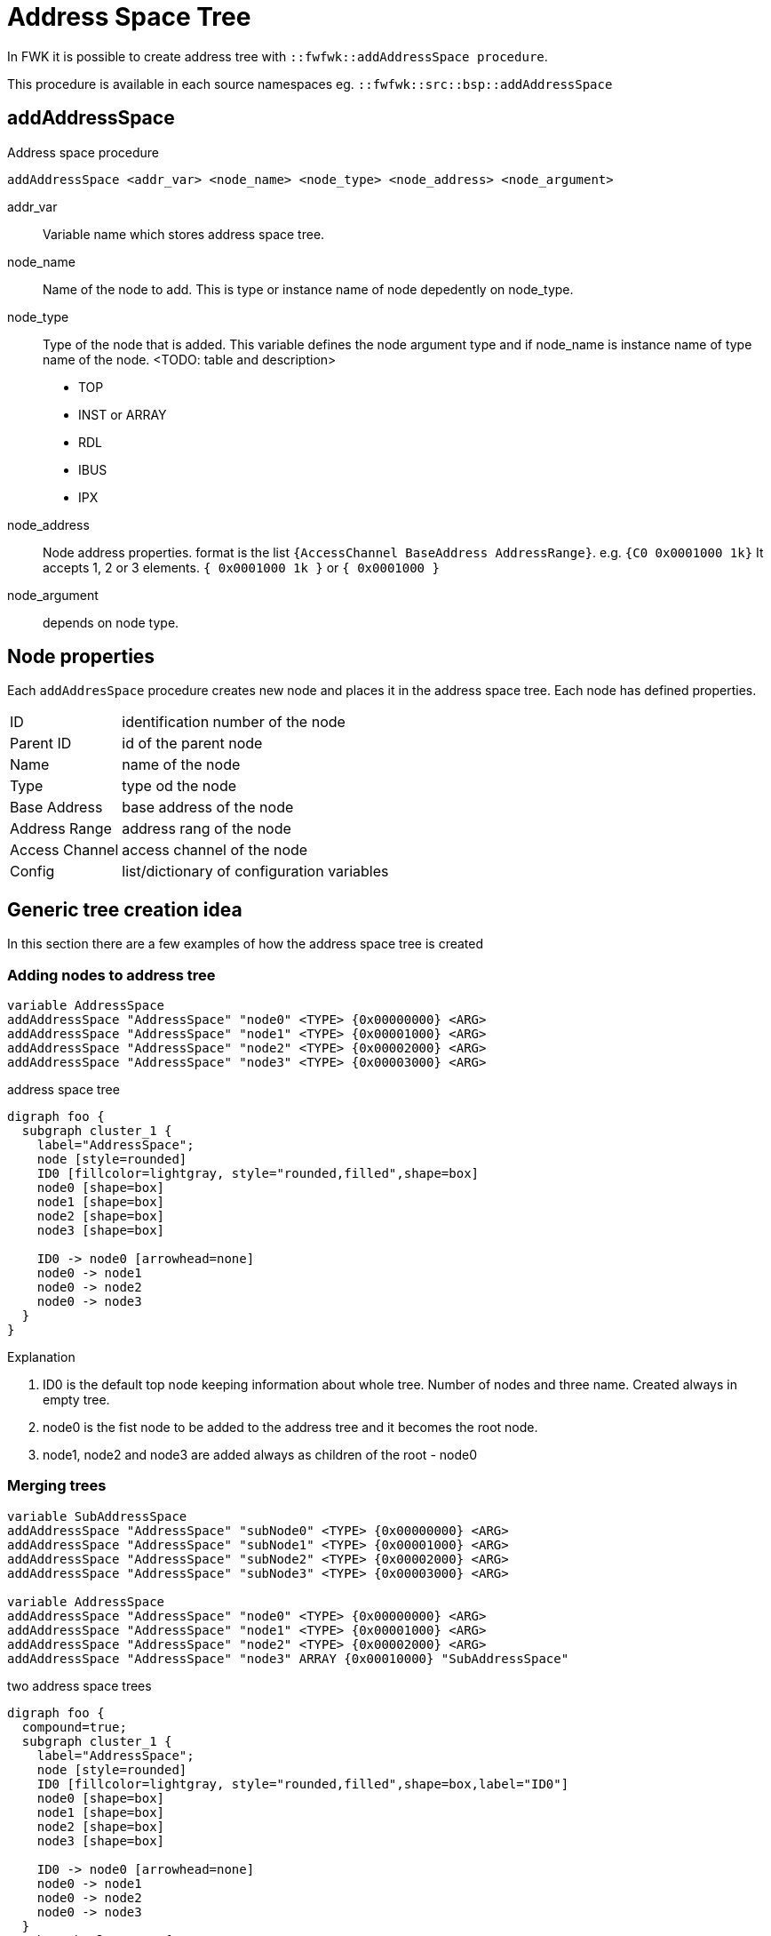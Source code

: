 = Address Space Tree

In FWK it is possible to create  address tree with `::fwfwk::addAddressSpace procedure`.

This procedure is available in each source namespaces eg. `::fwfwk::src::bsp::addAddressSpace`

== addAddressSpace

Address space procedure

[source,tcl]
----
addAddressSpace <addr_var> <node_name> <node_type> <node_address> <node_argument>
----

addr_var::
  Variable name which stores address space tree.
node_name::
  Name of the node to add. This is type or instance name of node depedently on node_type.
node_type::
  Type of the node that is added.
  This variable defines the node argument type and if node_name is instance name of type name of the node.
  <TODO: table and description>
  - TOP
  - INST or ARRAY
  - RDL
  - IBUS
  - IPX
node_address::
  Node address properties. format is the list `{AccessChannel BaseAddress AddressRange}`. e.g. `{C0 0x0001000 1k}`
  It accepts 1, 2 or 3 elements. `{ 0x0001000 1k }` or  `{ 0x0001000 }`
node_argument::
  depends on node type.

== Node properties

Each `addAddresSpace` procedure creates new node and places it in the address space tree. Each node has defined properties.

[horizontal]
ID             :: identification number of the node
Parent ID      :: id of the parent node
Name           :: name of the node
Type           :: type od the node
Base Address   :: base address of the node
Address Range  :: address rang of the node
Access Channel :: access channel of the node
Config         :: list/dictionary of configuration variables



== Generic tree creation idea

In this section there are a few examples of how the address space tree is created

=== Adding nodes to address tree

[source,tcl]
----
variable AddressSpace
addAddressSpace "AddressSpace" "node0" <TYPE> {0x00000000} <ARG>
addAddressSpace "AddressSpace" "node1" <TYPE> {0x00001000} <ARG>
addAddressSpace "AddressSpace" "node2" <TYPE> {0x00002000} <ARG>
addAddressSpace "AddressSpace" "node3" <TYPE> {0x00003000} <ARG>
----

.address space tree
[graphviz]
....
digraph foo {
  subgraph cluster_1 {
    label="AddressSpace";
    node [style=rounded]
    ID0 [fillcolor=lightgray, style="rounded,filled",shape=box]
    node0 [shape=box]
    node1 [shape=box]
    node2 [shape=box]
    node3 [shape=box]

    ID0 -> node0 [arrowhead=none]
    node0 -> node1
    node0 -> node2
    node0 -> node3
  }
}
....

.Explanation
. ID0 is the default top node keeping information about whole tree. Number of nodes and three name. Created always in empty tree.
. node0 is the fist node to be added to the address tree and it becomes the root node.
. node1, node2 and node3 are added always as children of the root - node0

=== Merging trees

[source,tcl]
----
variable SubAddressSpace
addAddressSpace "AddressSpace" "subNode0" <TYPE> {0x00000000} <ARG>
addAddressSpace "AddressSpace" "subNode1" <TYPE> {0x00001000} <ARG>
addAddressSpace "AddressSpace" "subNode2" <TYPE> {0x00002000} <ARG>
addAddressSpace "AddressSpace" "subNode3" <TYPE> {0x00003000} <ARG>

variable AddressSpace
addAddressSpace "AddressSpace" "node0" <TYPE> {0x00000000} <ARG>
addAddressSpace "AddressSpace" "node1" <TYPE> {0x00001000} <ARG>
addAddressSpace "AddressSpace" "node2" <TYPE> {0x00002000} <ARG>
addAddressSpace "AddressSpace" "node3" ARRAY {0x00010000} "SubAddressSpace"
----

.two address space trees
[graphviz]
....
digraph foo {
  compound=true;
  subgraph cluster_1 {
    label="AddressSpace";
    node [style=rounded]
    ID0 [fillcolor=lightgray, style="rounded,filled",shape=box,label="ID0"]
    node0 [shape=box]
    node1 [shape=box]
    node2 [shape=box]
    node3 [shape=box]

    ID0 -> node0 [arrowhead=none]
    node0 -> node1
    node0 -> node2
    node0 -> node3
  }
  subgraph cluster_2 {
    label="SubAddressSpace";
    node [style=rounded]
    subID0 [fillcolor=lightgray, style="rounded,filled",shape=box,label="ID0"]
    subNode0 [shape=box]
    subNode1 [shape=box]
    subNode2 [shape=box]
    subNode3 [shape=box]

    subID0 -> subNode0 [arrowhead=none]
    subNode0 -> subNode1
    subNode0 -> subNode2
    subNode0 -> subNode3
  }
  subNode0 -> node3 [style=dashed]
}
....

.merged address space trees
[graphviz]
....
digraph foo {
  subgraph cluster_1 {
    label="AddressSpace";
    node [style=rounded]
    ID0 [fillcolor=lightgray, style="rounded,filled",shape=box,label="ID0"]
    node0 [shape=box]
    node1 [shape=box]
    node2 [shape=box]
    node3 [shape=box]

    ID0 -> node0 [arrowhead=none]
    node0 -> node1
    node0 -> node2
    node0 -> node3

    subNode1 [shape=box]
    subNode2 [shape=box]
    subNode3 [shape=box]

    node3 -> subNode1
    node3 -> subNode2
    node3 -> subNode3
  }
  // subNode0 -> node3
}
....


== FWK project three

There is one global project wise  address tree variable `::fwfwk::AddressSpace` to which all sub address space trees should be added.
Address tree is created from bottom (last child) to top.

=== Example project

.example_module.tcl
[source,tcl]
----
addAddressSpace AddressSpace "example_rdl" RDL   {} ../rdl/example_rdl.rdl
----

[graphviz]
....
digraph foo {
  subgraph cluster_1 {
    label="AddressSpace";
    node [style=rounded]
    ID0 [fillcolor=lightgray, style="rounded,filled",shape=box]
    example_rdl [shape=box, label="example_rdl"]
    ID0 -> example_rdl [arrowhead=none]
  }
}
....

.app_module.tcl
[source,tcl]
----
addAddressSpace AddressSpace "app_example" RDL   {} ../rdl/app_example.rdl
addAddressSpace AddressSpace "EXMPL_0"  ARRAY {} example_desyrdl::AddressSpace
addAddressSpace AddressSpace "EXMPL_1"  ARRAY {} example_desyrdl::AddressSpace
----

[graphviz]
....
digraph foo {
  compound=true;
  subgraph cluster_1 {
    label="app::AddressSpace";
    node [style=rounded]
    ID0 [fillcolor=lightgray, style="rounded,filled",shape=box,label="ID0"]
    app_example [shape=box]
    EXMPL_0 [shape=box]
    EXMPL_1 [shape=box]

    ID0 -> app_example [arrowhead=none]
    app_example -> EXMPL_0
    app_example -> EXMPL_1
  }
  subgraph cluster_2 {
    label="example_rdl::AddressSpace";
    node [style=rounded]
    subID0 [fillcolor=lightgray, style="rounded,filled",shape=box]
    example_rdl [shape=box, label="example_rdl"]
    subID0 -> example_rdl [arrowhead=none]
  }
  example_rdl -> EXMPL_0 [style=dashed]
  example_rdl -> EXMPL_1 [style=dashed]
}
....

.bsp_module.tcl
[source,tcl]
----
variable AddressSpace
addAddressSpace AddressSpace "bsp"  RDL  {C0 0x00000000 2M} ../rdl/bsp.rdl
addAddressSpace AddressSpace "AXIF" IPX  {C0 0x00200000 64k} bsp_system_axi_firewall_0_0
----

[graphviz]
....
digraph foo {
  compound=true;
  subgraph cluster_1 {
    label="bsp::AddressSpace";
    node [style=rounded]
    ID0 [fillcolor=lightgray, style="rounded,filled",shape=box,label="ID0"]
    node0 [shape=box, label="bsp"]
    node1 [shape=box, label="AXIF"]

    ID0   -> node0 [arrowhead=none]
    node0 -> node1
  }
}
....


.fwfwk.tcl
[source,tcl]
----
::fwfwk::addAddressSpace ::fwfwk ::fwfwk::AddressSpace $::fwfwk::ProjectName PROJECT 0 ""
----

[graphviz]
....
digraph foo {
  subgraph cluster_1 {
    label="AddressSpace";
    node [style=rounded]
    ID0 [fillcolor=lightgray, style="rounded,filled",shape=box]
    node0 [shape=box, label="$::fwfwk::ProjectName"]
    ID0 -> node0 [arrowhead=none]
  }
}
....


.project.tcl
[source,tcl]
----
addAddressSpace ::fwfwk::AddressSpace "BSP" ARRAY {C0 0x00000000 8M} bsp::AddressSpace
addAddressSpace ::fwfwk::AddressSpace "C2C" EMPTY {C0 0x01000000 8M} {}
addAddressSpace ::fwfwk::AddressSpace "APP" ARRAY {C1 0x00000000 8M} app::AddressSpace
----

[graphviz]
....
digraph foo {
  subgraph cluster_bsp {
    label="bsp::AddressSpace";
    node [style=rounded]
    bspID0 [fillcolor=lightgray, style="rounded,filled",shape=box,label="ID0"]
    bsp [shape=box, label="bsp"]
    axif [shape=box, label="AXIF"]

    bspID0 -> bsp [arrowhead=none]
    bsp -> axif
  }

  subgraph cluster_1 {
    label="::fwfwk::AddressSpace";
    node [style=rounded]
    ID0 [fillcolor=lightgray, style="rounded,filled",shape=box]
    node0 [shape=box, label="$::fwfwk::ProjectName"]

    node1 [shape=box, label="BSP"]
    node2 [shape=box, label="C2C"]
    node3 [shape=box, label="APP"]

    ID0 -> node0 [arrowhead=none]
    node0 -> node1
    node0 -> node2
    node0 -> node3
  }
  subgraph cluster_app {
    label="app::AddressSpace";
    node [style=rounded]
    appID0 [fillcolor=lightgray, style="rounded,filled",shape=box,label="ID0"]
    app_example [shape=box]
    EXMPL_0 [shape=box]
    EXMPL_1 [shape=box]

    appID0 -> app_example [arrowhead=none]
    app_example -> EXMPL_0
    app_example -> EXMPL_1
  }
  bsp -> node1 [style=dashed]
  app_example -> node3 [style=dashed]
}
....



Total tree constructed:

[graphviz]
....
digraph foo {
  subgraph cluster_1 {
    label="::fwfwk::AddressSpace";
    node [style=rounded]
    ID0 [fillcolor=lightgray, style="rounded,filled",shape=box]
    node0 [shape=record, label="{$::fwfwk::ProjectName| type: PROJECT | {addr: 0x00000000 | size: 3G} | \{\} }"]

    node1 [shape=record, label="{BSP | type: RDL  | access channel: 0 | addr: 0x00000000 | size: 8M  | ../rdl/bsp.rdl}"]
    node2 [shape=record, label="{C2C | type: NODE | access channel: 0 | addr: 0x00100000 | size: 8M  | \{\} }"]
    node3 [shape=record, label="{APP | type: RDL  | access channel: 1 | addr: 0x00000000 | size: 8M  | ../rdl/app_example.rdl }"]
    axif  [shape=record, label="{AXIF | type: IPX | access channel: 0 | addr: 0x00200000 | size: 64k | ../rdl/app_example.rdl }"]
    exmpl0 [shape=record, label="{EXMPL_0 | type: RDL | access channel: 1 | addr: \{\} | size: \{\}  | ../rdl/example_rdl.rdl }"]
    exmpl1 [shape=record, label="{EXMPL_1 | type: RDL | access channel: 1 | addr: \{\} | size: \{\}  | ../rdl/example_rdl.rdl }"]

    ID0 -> node0 [arrowhead=none]
    node0 -> node1
    node0 -> node2
    node0 -> node3

    node1 -> axif
    node3 -> exmpl0
    node3 -> exmpl1

  }
}
....


[NOTE]
The nodes that are not RDL type will be converted to RDL by FWK Tcl scripts. When the tree has only RDL files all of them are copied to one folder. FWK runs DesyRDL with proper order of .

=== Access Channels separation


Additional step after creating main address space tree is to create separate trees per Access Channel.

[graphviz]
....
digraph foo {

  subgraph cluster_1 {
    label="::fwfwk::AddressSpaceDict CH0";
    node [style=rounded]
    CH0 [fillcolor=lightgray, style="rounded,filled",shape=box]

    node1 [shape=record, label="{BSP | type: RDL  | access channel: 0 | addr: 0x00000000 | size: 8M  | ../rdl/bsp.rdl}"]
    node2 [shape=record, label="{C2C | type: NODE | access channel: 0 | addr: 0x00100000 | size: 8M  | \{\} }"]
    axif  [shape=record, label="{AXIF | type: IPX | access channel: 0 | addr: 0x00200000 | size: 64k | ../rdl/app_example.rdl }"]

    CH0 -> node1 [arrowhead=none]
    CH0 -> node2 [arrowhead=none]

    node1 -> axif

  }

  subgraph cluster_2 {
    label="::fwfwk::AddressSpaceDict CH1";
    node [style=rounded]
    CH1 [fillcolor=lightgray, style="rounded,filled",shape=box]

    node3 [shape=record, label="{APP | type: RDL  | access channel: 1 | addr: 0x00000000 | size: 8M  | ../rdl/app_example.rdl }"]
    exmpl0 [shape=record, label="{EXMPL_0 | type: RDL | access channel: 1 | addr: \{\} | size: \{\}  | ../rdl/example_rdl.rdl }"]
    exmpl1 [shape=record, label="{EXMPL_1 | type: RDL | access channel: 1 | addr: \{\} | size: \{\}  | ../rdl/example_rdl.rdl }"]

    CH1 -> node3 [arrowhead=none]

    node3 -> exmpl0
    node3 -> exmpl1

  }
}
....



